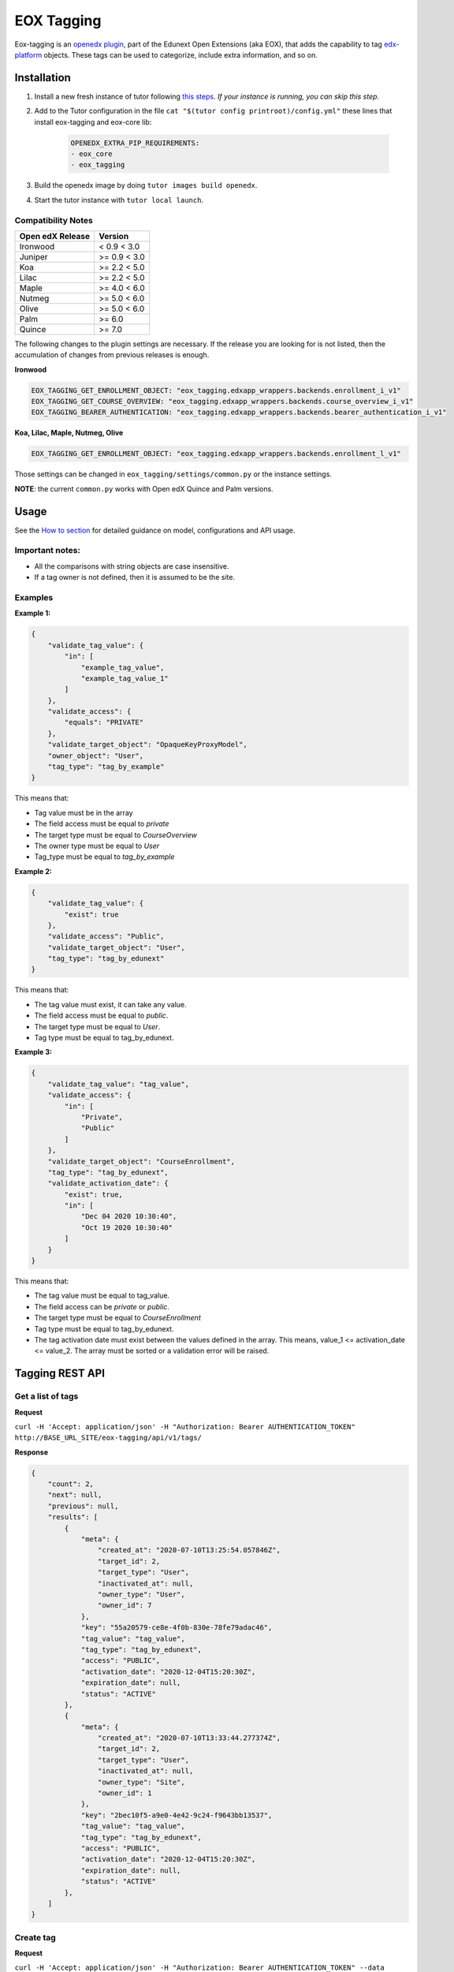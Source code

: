 ===========
EOX Tagging
===========
|Maintainance Badge| |Test Badge| |PyPI Badge|

.. |Maintainance Badge| image:: https://img.shields.io/badge/Status-Maintained-brightgreen
   :alt: Maintainance Status
.. |Test Badge| image:: https://img.shields.io/github/actions/workflow/status/edunext/eox-tagging/.github%2Fworkflows%2Ftests.yml?label=Test
   :alt: GitHub Actions Workflow Test Status
.. |PyPI Badge| image:: https://img.shields.io/pypi/v/eox-tagging?label=PyPI
   :alt: PyPI - Version

Eox-tagging is an `openedx plugin`_, part of the Edunext Open Extensions (aka EOX), that adds the capability
to tag `edx-platform`_ objects. These tags can be used to categorize, include extra information, and so on.

Installation
============

#. Install a new fresh instance of tutor following `this steps <https://docs.tutor.overhang.io/quickstart.html#quickstart-1-click-install>`_. *If your instance is running, you can skip this step.*
#. Add to the Tutor configuration in the file ``cat "$(tutor config printroot)/config.yml"`` these lines that install eox-tagging and eox-core lib:

    .. code-block:: yaml
    
        OPENEDX_EXTRA_PIP_REQUIREMENTS:
        - eox_core
        - eox_tagging

#. Build the openedx image by doing ``tutor images build openedx``.
#. Start the tutor instance with ``tutor local launch``.

Compatibility Notes
--------------------

+------------------+--------------+
| Open edX Release | Version      |
+==================+==============+
| Ironwood         | < 0.9 < 3.0  |
+------------------+--------------+
| Juniper          | >= 0.9 < 3.0 |
+------------------+--------------+
| Koa              | >= 2.2 < 5.0 |
+------------------+--------------+
| Lilac            | >= 2.2 < 5.0 |
+------------------+--------------+
| Maple            | >= 4.0 < 6.0 |
+------------------+--------------+
| Nutmeg           | >= 5.0 < 6.0 |
+------------------+--------------+
| Olive            | >= 5.0 < 6.0 |
+------------------+--------------+
| Palm             | >= 6.0       |
+------------------+--------------+
| Quince           | >= 7.0       |
+------------------+--------------+

The following changes to the plugin settings are necessary. If the release you are looking for is
not listed, then the accumulation of changes from previous releases is enough.

**Ironwood**

.. code-block:: yaml

    EOX_TAGGING_GET_ENROLLMENT_OBJECT: "eox_tagging.edxapp_wrappers.backends.enrollment_i_v1"
    EOX_TAGGING_GET_COURSE_OVERVIEW: "eox_tagging.edxapp_wrappers.backends.course_overview_i_v1"
    EOX_TAGGING_BEARER_AUTHENTICATION: "eox_tagging.edxapp_wrappers.backends.bearer_authentication_i_v1"

**Koa, Lilac, Maple, Nutmeg, Olive**

.. code-block:: yaml

    EOX_TAGGING_GET_ENROLLMENT_OBJECT: "eox_tagging.edxapp_wrappers.backends.enrollment_l_v1"


Those settings can be changed in ``eox_tagging/settings/common.py`` or the instance settings.

**NOTE**: the current ``common.py`` works with Open edX Quince and Palm versions.

Usage
======

See the `How to section <https://github.com/eduNEXT/eox-tagging/tree/master/docs/how_to>`_ for detailed guidance on model, configurations and API usage.

Important notes:
----------------

* All the comparisons with string objects are case insensitive.
* If a tag owner is not defined, then it is assumed to be the site.

Examples
--------

**Example 1:**

.. code-block:: JSON

        {
            "validate_tag_value": {
                "in": [
                    "example_tag_value",
                    "example_tag_value_1"
                ]
            },
            "validate_access": {
                "equals": "PRIVATE"
            },
            "validate_target_object": "OpaqueKeyProxyModel",
            "owner_object": "User",
            "tag_type": "tag_by_example"
        }

This means that:

* Tag value must be in the array
* The field access must be equal to `private`
* The target type must be equal to `CourseOverview`
* The owner type must be equal to `User`
* Tag_type must be equal to `tag_by_example`

**Example 2:**

.. code-block:: JSON

        {
            "validate_tag_value": {
                "exist": true
            },
            "validate_access": "Public",
            "validate_target_object": "User",
            "tag_type": "tag_by_edunext"
        }

This means that:

* The tag value must exist, it can take any value.
* The field access must be equal to `public`.
* The target type must be equal to `User`.
* Tag type must be equal to tag_by_edunext.

**Example 3:**

.. code-block:: JSON

        {
            "validate_tag_value": "tag_value",
            "validate_access": {
                "in": [
                    "Private",
                    "Public"
                ]
            },
            "validate_target_object": "CourseEnrollment",
            "tag_type": "tag_by_edunext",
            "validate_activation_date": {
                "exist": true,
                "in": [
                    "Dec 04 2020 10:30:40",
                    "Oct 19 2020 10:30:40"
                ]
            }
        }

This means that:

* The tag value must be equal to tag_value.
* The field access can be `private` or `public`.
* The target type must be equal to `CourseEnrollment`
* Tag type must be equal to tag_by_edunext.
* The tag activation date must exist between the values defined in the array. This means, value_1 <= activation_date <= value_2.
  The array must be sorted or a validation error will be raised.

Tagging REST API
================

Get a list of tags
------------------

**Request**

``curl -H 'Accept: application/json' -H "Authorization: Bearer AUTHENTICATION_TOKEN" http://BASE_URL_SITE/eox-tagging/api/v1/tags/``

**Response**

.. code-block:: JSON

        {
            "count": 2,
            "next": null,
            "previous": null,
            "results": [
                {
                    "meta": {
                        "created_at": "2020-07-10T13:25:54.057846Z",
                        "target_id": 2,
                        "target_type": "User",
                        "inactivated_at": null,
                        "owner_type": "User",
                        "owner_id": 7
                    },
                    "key": "55a20579-ce8e-4f0b-830e-78fe79adac46",
                    "tag_value": "tag_value",
                    "tag_type": "tag_by_edunext",
                    "access": "PUBLIC",
                    "activation_date": "2020-12-04T15:20:30Z",
                    "expiration_date": null,
                    "status": "ACTIVE"
                },
                {
                    "meta": {
                        "created_at": "2020-07-10T13:33:44.277374Z",
                        "target_id": 2,
                        "target_type": "User",
                        "inactivated_at": null,
                        "owner_type": "Site",
                        "owner_id": 1
                    },
                    "key": "2bec10f5-a9e0-4e42-9c24-f9643bb13537",
                    "tag_value": "tag_value",
                    "tag_type": "tag_by_edunext",
                    "access": "PUBLIC",
                    "activation_date": "2020-12-04T15:20:30Z",
                    "expiration_date": null,
                    "status": "ACTIVE"
                },
            ]
        }

Create tag
----------

**Request**

``curl -H 'Accept: application/json' -H "Authorization: Bearer AUTHENTICATION_TOKEN" --data TAG_DATA http://BASE_URL_SITE/eox-tagging/api/v1/tags/``

Where TAG_DATA:

.. code-block:: JSON

        {
            "tag_type": "tag_by_edunext",
            "tag_value": "tag_value",
            "target_type": "user",
            "target_id": "edx",
            "access": "public",
            "owner_type": "user",
            "activation_date": "2020-12-04 10:20:30"
        }


**Response**:

``Status 201 Created``

.. code-block:: JSON

        {
            "meta": {
                "created_at": "2020-07-10T13:25:54.057846Z",
                "target_id": 2,
                "target_type": "User",
                "inactivated_at": null,
                "owner_type": "User",
                "owner_id": 7
            },
            "key": "55a20579-ce8e-4f0b-830e-78fe79adac46",
            "tag_value": "tag_value",
            "tag_type": "tag_by_edunext",
            "access": "PUBLIC",
            "activation_date": "2020-12-04T10:20:30-05:00",
            "expiration_date": null,
            "status": "ACTIVE"
        }

Delete tag
----------

**Request**

``curl -X DELETE  http://BASE_URL_SITE/eox-tagging/api/v1/tags/EXISTING_KEY_TAG/``

**Response**

``Status 204 No Content``


Filters example usage:
----------------------

``/eox_tagging/api/v1/tags/?target_type=MODEL_TYPE``

``/eox_tagging/api/v1/tags/?course_id=COURSE_ID``

``/eox_tagging/api/v1/tags/?username=USERNAME``

``/eox_tagging/api/v1/tags/?access=ACCESS_TYPE``

``/eox_tagging/api/v1/tags/?enrollments=COURSE_ID``

Auditing Django views
=====================

The majority of views in eox-tagging use an auditing decorator, defined in our custom library called `eox-audit-model`_,
that helps save relevant information about non-idempotent operations. By default, this functionality is turned off, to enable it, install eox-audit-model. 

Check your auditing records in *Django sysadmin > DJANGO EDUNEXT AUDIT MODEL*.

For more information, check the eox-audit-model documentation.


.. _openedx plugin: https://github.com/openedx/edx-platform/tree/master/openedx/core/djangoapps/plugins
.. _edx-platform: https://github.com/openedx/edx-platform/
.. _eox-audit-model: https://github.com/eduNEXT/eox-audit-model/

How to Contribute
=================

Contributions are welcome! See our `CONTRIBUTING`_ file for more
information – it also contains guidelines for how to maintain high code
quality, which will make your contribution more likely to be accepted.

.. _CONTRIBUTING: https://github.com/eduNEXT/eox-tagging/blob/master/CONTRIBUTING.rst


License
=======

This project is licensed under the AGPL-3.0 License. See the LICENSE file for details.